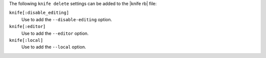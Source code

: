 .. The contents of this file are included in multiple topics.
.. This file describes a command or a sub-command for Knife.
.. This file should not be changed in a way that hinders its ability to appear in multiple documentation sets.


The following ``knife delete`` settings can be added to the |knife rb| file:

``knife[:disable_editing]``
   Use to add the ``--disable-editing`` option.

``knife[:editor]``
   Use to add the ``--editor`` option.

``knife[:local]``
   Use to add the ``--local`` option.

  
  
  